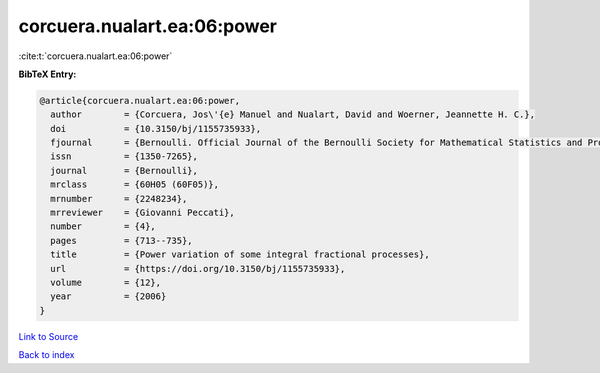 corcuera.nualart.ea:06:power
============================

:cite:t:`corcuera.nualart.ea:06:power`

**BibTeX Entry:**

.. code-block:: bibtex

   @article{corcuera.nualart.ea:06:power,
     author        = {Corcuera, Jos\'{e} Manuel and Nualart, David and Woerner, Jeannette H. C.},
     doi           = {10.3150/bj/1155735933},
     fjournal      = {Bernoulli. Official Journal of the Bernoulli Society for Mathematical Statistics and Probability},
     issn          = {1350-7265},
     journal       = {Bernoulli},
     mrclass       = {60H05 (60F05)},
     mrnumber      = {2248234},
     mrreviewer    = {Giovanni Peccati},
     number        = {4},
     pages         = {713--735},
     title         = {Power variation of some integral fractional processes},
     url           = {https://doi.org/10.3150/bj/1155735933},
     volume        = {12},
     year          = {2006}
   }

`Link to Source <https://doi.org/10.3150/bj/1155735933},>`_


`Back to index <../By-Cite-Keys.html>`_
